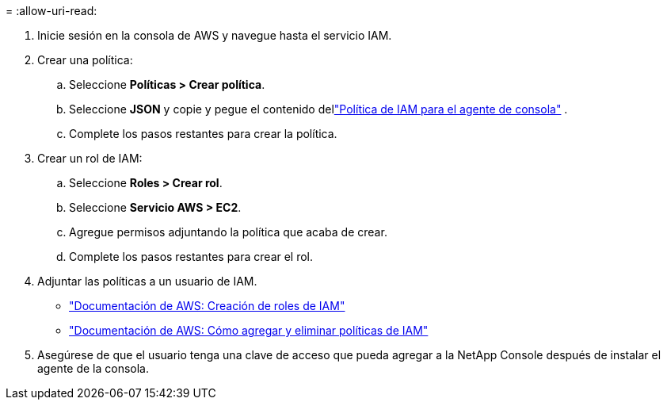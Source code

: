 = 
:allow-uri-read: 


. Inicie sesión en la consola de AWS y navegue hasta el servicio IAM.
. Crear una política:
+
.. Seleccione *Políticas > Crear política*.
.. Seleccione *JSON* y copie y pegue el contenido dellink:reference-permissions-aws.html["Política de IAM para el agente de consola"] .
.. Complete los pasos restantes para crear la política.




. Crear un rol de IAM:
+
.. Seleccione *Roles > Crear rol*.
.. Seleccione *Servicio AWS > EC2*.
.. Agregue permisos adjuntando la política que acaba de crear.
.. Complete los pasos restantes para crear el rol.




. Adjuntar las políticas a un usuario de IAM.
+
** https://docs.aws.amazon.com/IAM/latest/UserGuide/id_roles_create.html["Documentación de AWS: Creación de roles de IAM"^]
** https://docs.aws.amazon.com/IAM/latest/UserGuide/access_policies_manage-attach-detach.html["Documentación de AWS: Cómo agregar y eliminar políticas de IAM"^]


. Asegúrese de que el usuario tenga una clave de acceso que pueda agregar a la NetApp Console después de instalar el agente de la consola.

